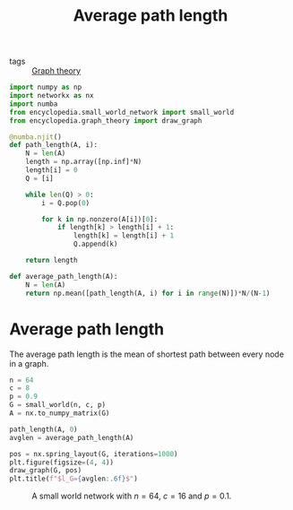 #+title: Average path length
#+roam_tags:

- tags :: [[file:20210224212626-graph_theory.org][Graph theory]]

#+call: init()

#+begin_src jupyter-python
import numpy as np
import networkx as nx
import numba
from encyclopedia.small_world_network import small_world
from encyclopedia.graph_theory import draw_graph
#+end_src

#+RESULTS:

#+begin_src jupyter-python :lib yes
@numba.njit()
def path_length(A, i):
    N = len(A)
    length = np.array([np.inf]*N)
    length[i] = 0
    Q = [i]

    while len(Q) > 0:
        i = Q.pop(0)

        for k in np.nonzero(A[i])[0]:
            if length[k] > length[i] + 1:
                length[k] = length[i] + 1
                Q.append(k)

    return length
#+end_src

#+RESULTS:

#+begin_src jupyter-python :lib yes
def average_path_length(A):
    N = len(A)
    return np.mean([path_length(A, i) for i in range(N)])*N/(N-1)
#+end_src

#+RESULTS:

* Average path length
The average path length is the mean of shortest path between every node in a
graph.

#+name: src:fig:avglen_small_world
#+begin_src jupyter-python :results output
n = 64
c = 8
p = 0.9
G = small_world(n, c, p)
A = nx.to_numpy_matrix(G)

path_length(A, 0)
avglen = average_path_length(A)

pos = nx.spring_layout(G, iterations=1000)
plt.figure(figsize=(4, 4))
draw_graph(G, pos)
plt.title(f"$l_G={avglen:.6f}$")
#+end_src

#+caption: A small world network with $n=64$, $c=16$ and $p=0.1$.
#+label: fig:avglen_small_world
#+RESULTS: src:fig:avglen_small_world
[[file:./.ob-jupyter/dbd7b05bcfb0f9802b7cb0be07fd1c317457b241.png]]
